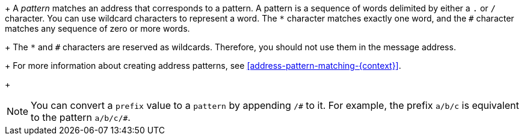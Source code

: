 ////
Licensed to the Apache Software Foundation (ASF) under one
or more contributor license agreements.  See the NOTICE file
distributed with this work for additional information
regarding copyright ownership.  The ASF licenses this file
to you under the Apache License, Version 2.0 (the
"License"); you may not use this file except in compliance
with the License.  You may obtain a copy of the License at

  http://www.apache.org/licenses/LICENSE-2.0

Unless required by applicable law or agreed to in writing,
software distributed under the License is distributed on an
"AS IS" BASIS, WITHOUT WARRANTIES OR CONDITIONS OF ANY
KIND, either express or implied.  See the License for the
specific language governing permissions and limitations
under the License
////

+
A _pattern_ matches an address that corresponds to a pattern. A pattern is a sequence of words delimited by either a `.` or `/` character. You can use wildcard characters to represent a word. The  `*` character matches exactly one word, and the `#` character matches any sequence of zero or more words.
+
The `*` and `#` characters are reserved as wildcards. Therefore, you should not use them in the message address.
+
For more information about creating address patterns, see xref:address-pattern-matching-{context}[].
+
[NOTE]
====
You can convert a `prefix` value to a `pattern` by appending `/\#` to it. For example, the prefix `a/b/c` is equivalent to the pattern `a/b/c/#`.
====
